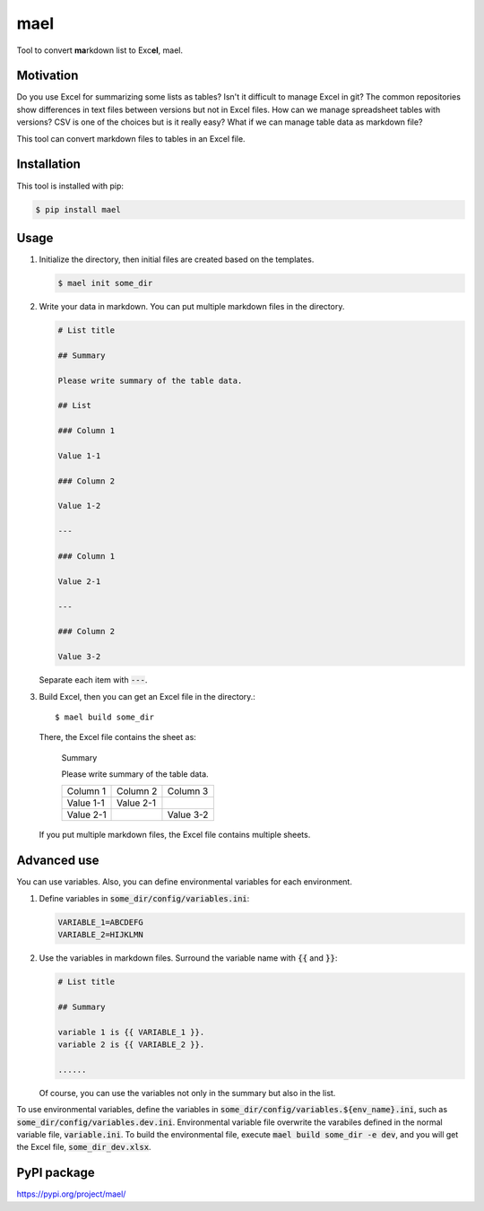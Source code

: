 ====
mael
====

Tool to convert **ma**\ rkdown list to Exc\ **el**, mael.

**********
Motivation
**********

Do you use Excel for summarizing some lists as tables?
Isn't it difficult to manage Excel in git?
The common repositories show differences in text files between versions but not in Excel files.
How can we manage spreadsheet tables with versions?
CSV is one of the choices but is it really easy?
What if we can manage table data as markdown file?

This tool can convert markdown files to tables in an Excel file.

************
Installation
************

This tool is installed with pip:

.. code-block:: bash

    $ pip install mael

*****
Usage
*****

#. Initialize the directory, then initial files are created based on the templates.

   .. code-block:: bash

     $ mael init some_dir

#. Write your data in markdown. You can put multiple markdown files in the directory.

   .. code-block:: markdown

     # List title

     ## Summary

     Please write summary of the table data.

     ## List

     ### Column 1

     Value 1-1

     ### Column 2

     Value 1-2

     ---

     ### Column 1

     Value 2-1

     ---

     ### Column 2

     Value 3-2

   Separate each item with :code:`---`.

#. Build Excel, then you can get an Excel file in the directory.::

        $ mael build some_dir

   There, the Excel file contains the sheet as:

     Summary

     Please write summary of the table data.

     +-----------+-----------+-----------+
     | Column 1  | Column 2  | Column 3  |
     +-----------+-----------+-----------+
     | Value 1-1 | Value 2-1 |           |
     +-----------+-----------+-----------+
     | Value 2-1 |           | Value 3-2 |
     +-----------+-----------+-----------+

   If you put multiple markdown files, the Excel file contains multiple sheets.

************
Advanced use
************

You can use variables.
Also, you can define environmental variables for each environment.

#. Define variables in :code:`some_dir/config/variables.ini`:

   .. code-block:: ini

     VARIABLE_1=ABCDEFG
     VARIABLE_2=HIJKLMN

#. Use the variables in markdown files.
   Surround the variable name with :code:`{{` and :code:`}}`:

   .. code-block:: markdown

     # List title

     ## Summary

     variable 1 is {{ VARIABLE_1 }}.
     variable 2 is {{ VARIABLE_2 }}.

     ......

   Of course, you can use the variables not only in the summary but also in the list.

To use environmental variables, define the variables in :code:`some_dir/config/variables.${env_name}.ini`, such as :code:`some_dir/config/variables.dev.ini`. Environmental variable file overwrite the varabiles defined in the normal variable file, :code:`variable.ini`. To build the environmental file, execute :code:`mael build some_dir -e dev`, and you will get the Excel file, :code:`some_dir_dev.xlsx`.

************
PyPI package
************

https://pypi.org/project/mael/
